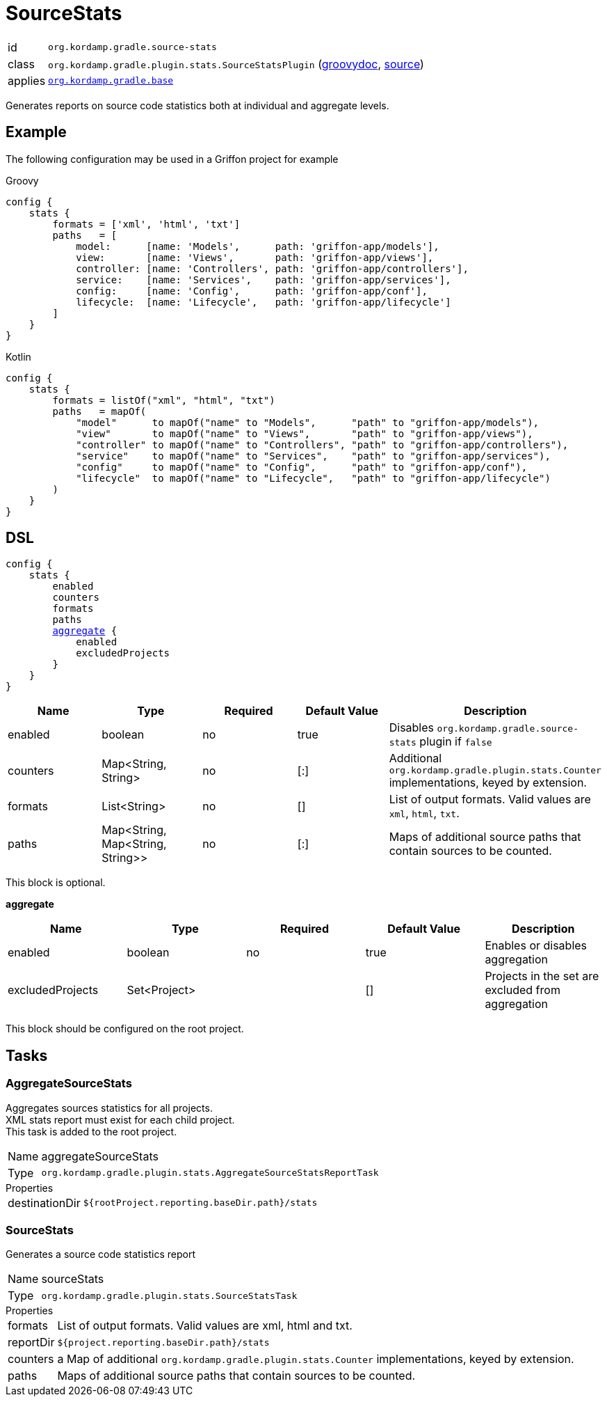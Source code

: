 
[[_org_kordamp_gradle_sourcestats]]
= SourceStats

[horizontal]
id:: `org.kordamp.gradle.source-stats`
class:: `org.kordamp.gradle.plugin.stats.SourceStatsPlugin`
    (link:api/org/kordamp/gradle/plugin/stats/SourceStatsPlugin.html[groovydoc],
     link:api-html/org/kordamp/gradle/plugin/stats/SourceStatsPlugin.html[source])
applies:: `<<_org_kordamp_gradle_base,org.kordamp.gradle.base>>`

Generates reports on source code statistics both at individual and aggregate levels.

[[_org_kordamp_gradle_sourcestats_example]]
== Example

The following configuration may be used in a Griffon project for example

[source,groovy,indent=0,subs="verbatim,attributes",role="primary"]
.Groovy
----
config {
    stats {
        formats = ['xml', 'html', 'txt']
        paths   = [
            model:      [name: 'Models',      path: 'griffon-app/models'],
            view:       [name: 'Views',       path: 'griffon-app/views'],
            controller: [name: 'Controllers', path: 'griffon-app/controllers'],
            service:    [name: 'Services',    path: 'griffon-app/services'],
            config:     [name: 'Config',      path: 'griffon-app/conf'],
            lifecycle:  [name: 'Lifecycle',   path: 'griffon-app/lifecycle']
        ]
    }
}
----

[source,kotlin,indent=0,subs="verbatim,attributes",role="secondary"]
.Kotlin
----
config {
    stats {
        formats = listOf("xml", "html", "txt")
        paths   = mapOf(
            "model"      to mapOf("name" to "Models",      "path" to "griffon-app/models"),
            "view"       to mapOf("name" to "Views",       "path" to "griffon-app/views"),
            "controller" to mapOf("name" to "Controllers", "path" to "griffon-app/controllers"),
            "service"    to mapOf("name" to "Services",    "path" to "griffon-app/services"),
            "config"     to mapOf("name" to "Config",      "path" to "griffon-app/conf"),
            "lifecycle"  to mapOf("name" to "Lifecycle",   "path" to "griffon-app/lifecycle")
        )
    }
}
----

[[_org_kordamp_gradle_sourcestats_dsl]]
== DSL

[source,groovy]
[subs="+macros"]
----
config {
    stats {
        enabled
        counters
        formats
        paths
        <<_sourcestats_aggregate,aggregate>> {
            enabled
            excludedProjects
        }
    }
}
----

[options="header", cols="5*"]
|===
| Name     | Type                             | Required | Default Value | Description
| enabled  | boolean                          | no       | true          | Disables `org.kordamp.gradle.source-stats` plugin if `false`
| counters | Map<String, String>              | no       | [:]           | Additional `org.kordamp.gradle.plugin.stats.Counter` implementations, keyed by extension.
| formats  | List<String>                     | no       | []            | List of output formats. Valid values are `xml`, `html`, `txt`.
| paths    | Map<String, Map<String, String>> | no       | [:]           | Maps of additional source paths that contain sources to be counted.
|===

This block is optional.

[[_sourcestats_aggregate]]
*aggregate*

[options="header", cols="5*"]
|===
| Name             | Type         | Required | Default Value | Description
| enabled          | boolean      | no       | true          | Enables or disables aggregation
| excludedProjects | Set<Project> |          | []            | Projects in the set are excluded from aggregation
|===

This block should be configured on the root project.

[[_org_kordamp_gradle_sourcestats_tasks]]
== Tasks

[[_task_aggregate_source_stats]]
=== AggregateSourceStats

Aggregates sources statistics for all projects. +
XML stats report must exist for each child project. +
This task is added to the root project.

[horizontal]
Name:: aggregateSourceStats
Type:: `org.kordamp.gradle.plugin.stats.AggregateSourceStatsReportTask`

.Properties
[horizontal]
destinationDir:: `${rootProject.reporting.baseDir.path}/stats`

[[_task_source_stats]]
=== SourceStats

Generates a source code statistics report

[horizontal]
Name:: sourceStats
Type:: `org.kordamp.gradle.plugin.stats.SourceStatsTask`

.Properties
[horizontal]
formats:: List of output formats. Valid values are +xml+, +html+ and +txt+.
reportDir:: `${project.reporting.baseDir.path}/stats`
counters:: a Map of additional `org.kordamp.gradle.plugin.stats.Counter` implementations, keyed by extension.
paths:: Maps of additional source paths that contain sources to be counted.
